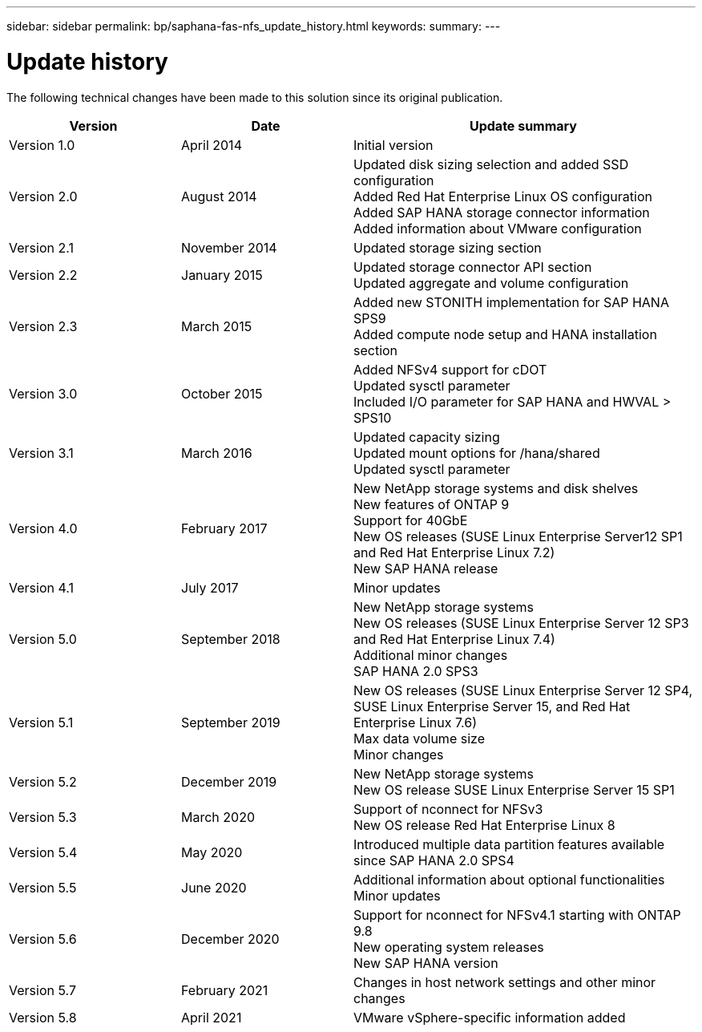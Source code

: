 ---
sidebar: sidebar
permalink: bp/saphana-fas-nfs_update_history.html
keywords:
summary:
---

= Update history
:hardbreaks:
:nofooter:
:icons: font
:linkattrs:
:imagesdir: ./../media/


The following technical changes have been made to this solution since its original publication.

[cols=3*,options="header",cols="25,25,50"]
|===
| Version
| Date
| Update summary
| Version 1.0 | April 2014 | Initial version
| Version 2.0 | August 2014 | Updated disk sizing selection and added SSD configuration
Added Red Hat Enterprise Linux OS configuration
Added SAP HANA storage connector information
Added information about VMware configuration
| Version 2.1 | November 2014 | Updated storage sizing section
| Version 2.2 | January 2015 | Updated storage connector API section
Updated aggregate and volume configuration
| Version 2.3 | March 2015 | Added new STONITH implementation for SAP HANA SPS9
Added compute node setup and HANA installation section
| Version 3.0 | October 2015 | Added NFSv4 support for cDOT
Updated sysctl parameter
Included I/O parameter for SAP HANA and HWVAL > SPS10
| Version 3.1 | March 2016 | Updated capacity sizing
Updated mount options for /hana/shared
Updated sysctl parameter
| Version 4.0 | February 2017 | New NetApp storage systems and disk shelves
New features of ONTAP 9
Support for 40GbE
New OS releases (SUSE Linux Enterprise Server12 SP1 and Red Hat Enterprise Linux 7.2)
New SAP HANA release
| Version 4.1 | July 2017 | Minor updates
| Version 5.0 | September 2018 | New NetApp storage systems
New OS releases (SUSE Linux Enterprise Server 12 SP3 and Red Hat Enterprise Linux 7.4)
Additional minor changes
SAP HANA 2.0 SPS3
| Version 5.1 | September 2019 | New OS releases (SUSE Linux Enterprise Server 12 SP4, SUSE Linux Enterprise Server 15, and Red Hat Enterprise Linux 7.6)
Max data volume size
Minor changes
| Version 5.2 | December 2019 | New NetApp storage systems
New OS release SUSE Linux Enterprise Server 15 SP1
| Version 5.3 | March 2020 | Support of nconnect for NFSv3
New OS release Red Hat Enterprise Linux 8
| Version 5.4 | May 2020 | Introduced multiple data partition features available since SAP HANA 2.0 SPS4
| Version 5.5 | June 2020 | Additional information about optional functionalities
Minor updates
| Version 5.6 | December 2020 | Support for nconnect for NFSv4.1 starting with ONTAP 9.8
New operating system releases
New SAP HANA version
| Version 5.7 | February 2021 | Changes in host network settings and other minor changes
| Version 5.8 | April 2021 | VMware vSphere-specific information added
|===
